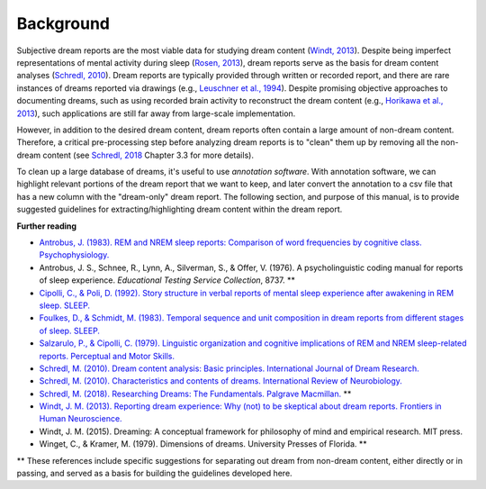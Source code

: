 .. _background:

Background
==========

Subjective dream reports are the most viable data for studying dream content (`Windt, 2013 <https://doi.org/10.3389/fnhum.2013.00708>`_). Despite being imperfect representations of mental activity during sleep (`Rosen, 2013 <https://doi.org/10.3389/fpsyg.2013.00514>`_), dream reports serve as the basis for dream content analyses (`Schredl, 2010 <https://doi.org/10.1016/S0074-7742(10)92007-2>`_). Dream reports are typically provided through written or recorded report, and there are rare instances of dreams reported via drawings (e.g., `Leuschner et al., 1994 <https://doi.org/10.1037/h0094387>`_). Despite promising objective approaches to documenting dreams, such as using recorded brain activity to reconstruct the dream content (e.g., `Horikawa et al., 2013 <https://doi.org/10.1126/science.1234330>`_), such applications are still far away from large-scale implementation.

However, in addition to the desired dream content, dream reports often contain a large amount of non-dream content. Therefore, a critical pre-processing step before analyzing dream reports is to "clean" them up by removing all the non-dream content (see `Schredl, 2018 <http://doi.org/10.1007/978-3-319-95453-0>`_ Chapter 3.3 for more details).

To clean up a large database of dreams, it's useful to use *annotation software*. With annotation software, we can highlight relevant portions of the dream report that we want to keep, and later convert the annotation to a csv file that has a new column with the "dream-only" dream report. The following section, and purpose of this manual, is to provide suggested guidelines for extracting/highlighting dream content within the dream report.


**Further reading**

- `Antrobus, J. (1983). REM and NREM sleep reports: Comparison of word frequencies by cognitive class. Psychophysiology. <https://doi.org/10.1111/j.1469-8986.1983.tb03015.x>`_
- Antrobus, J. S., Schnee, R., Lynn, A., Silverman, S., & Offer, V. (1976). A psycholinguistic coding manual for reports of sleep experience. *Educational Testing Service Collection*, 8737. **
- `Cipolli, C., & Poli, D. (1992). Story structure in verbal reports of mental sleep experience after awakening in REM sleep. SLEEP. <https://doi.org/10.1093/sleep/15.2.133>`_
- `Foulkes, D., & Schmidt, M. (1983). Temporal sequence and unit composition in dream reports from different stages of sleep. SLEEP. <https://doi.org/10.1093/sleep/6.3.265>`_
- `Salzarulo, P., & Cipolli, C. (1979). Linguistic organization and cognitive implications of REM and NREM sleep-related reports. Perceptual and Motor Skills. <https://doi.org/10.2466/pms.1979.49.3.767>`_
- `Schredl, M. (2010). Dream content analysis: Basic principles. International Journal of Dream Research. <https://doi.org/10.11588/ijodr.2010.1.474>`_
- `Schredl, M. (2010). Characteristics and contents of dreams. International Review of Neurobiology. <https://doi.org/10.1016/S0074-7742(10)92007-2>`_
- `Schredl, M. (2018). Researching Dreams: The Fundamentals. Palgrave Macmillan. <http://doi.org/10.1007/978-3-319-95453-0>`_ **
- `Windt, J. M. (2013). Reporting dream experience: Why (not) to be skeptical about dream reports. Frontiers in Human Neuroscience. <https://doi.org/10.3389/fnhum.2013.00708>`_
- Windt, J. M. (2015). Dreaming: A conceptual framework for philosophy of mind and empirical research. MIT press.
- Winget, C., & Kramer, M. (1979). Dimensions of dreams. University Presses of Florida. **


** These references include specific suggestions for separating out dream from non-dream content, either directly or in passing, and served as a basis for building the guidelines developed here.

